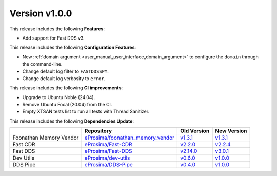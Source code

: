 Version v1.0.0
==============

This release includes the following **Features**:

* Add support for Fast DDS v3.

This release includes the following **Configuration Features**:

* New :ref:`domain argument <user_manual_user_interface_domain_argument>` to configure the ``domain`` through the command-line.
* Change default log filter to ``FASTDDSSPY``.
* Change default log verbosity to ``error``.

This release includes the following **CI improvements**:

* Upgrade to Ubuntu Noble (24.04).
* Remove Ubuntu Focal (20.04) from the CI.
* Empty XTSAN tests list to run all tests with Thread Sanitizer.

This release includes the following **Dependencies Update**:

.. list-table::
    :header-rows: 1

    *   -
        - Repository
        - Old Version
        - New Version
    *   - Foonathan Memory Vendor
        - `eProsima/foonathan_memory_vendor <https://github.com/eProsima/foonathan_memory_vendor>`_
        - `v1.3.1 <https://github.com/eProsima/foonathan_memory_vendor/releases/tag/v1.3.1>`_
        - `v1.3.1 <https://github.com/eProsima/foonathan_memory_vendor/releases/tag/v1.3.1>`_
    *   - Fast CDR
        - `eProsima/Fast-CDR <https://github.com/eProsima/Fast-CDR>`_
        - `v2.2.0 <https://github.com/eProsima/Fast-CDR/releases/tag/v2.2.0>`_
        - `v2.2.4 <https://github.com/eProsima/Fast-CDR/releases/tag/v2.2.4>`_
    *   - Fast DDS
        - `eProsima/Fast-DDS <https://github.com/eProsima/Fast-DDS>`_
        - `v2.14.0 <https://github.com/eProsima/Fast-DDS/releases/tag/v2.14.0>`_
        - `v3.0.1 <https://github.com/eProsima/Fast-DDS/releases/tag/v3.0.1>`_
    *   - Dev Utils
        - `eProsima/dev-utils <https://github.com/eProsima/dev-utils>`_
        - `v0.6.0 <https://github.com/eProsima/dev-utils/releases/tag/v0.6.0>`_
        - `v1.0.0 <https://github.com/eProsima/dev-utils/releases/tag/v1.0.0>`_
    *   - DDS Pipe
        - `eProsima/DDS-Pipe <https://github.com/eProsima/DDS-Pipe.git>`_
        - `v0.4.0 <https://github.com/eProsima/DDS-Pipe/releases/tag/v0.4.0>`__
        - `v1.0.0 <https://github.com/eProsima/DDS-Pipe/releases/tag/v1.0.0>`__